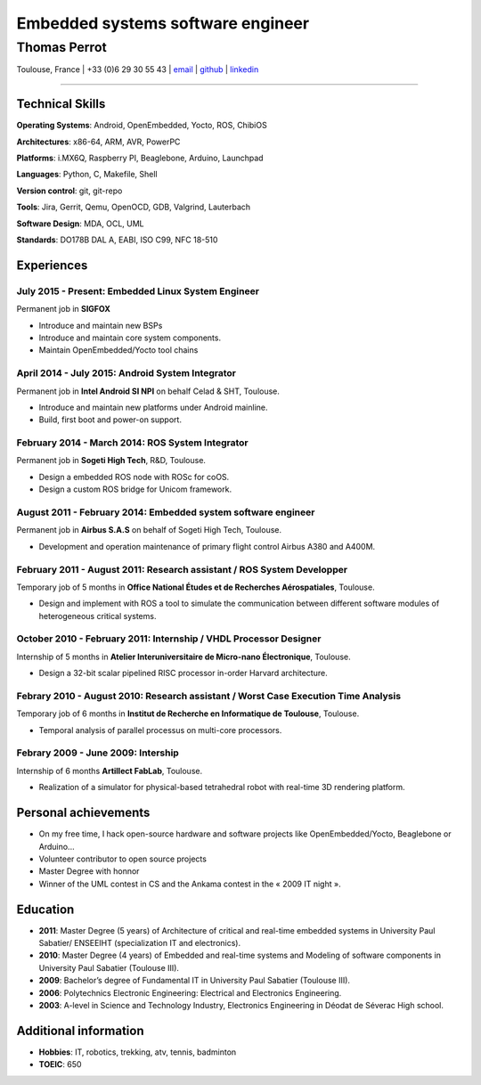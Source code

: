 ..
.. -*- coding: utf-8; tab-width: 4; c-basic-offset: 4; indent-tabs-mode: nil -*-

==================================
Embedded systems software engineer
==================================

-------------
Thomas Perrot
-------------

Toulouse, France | +33 (0)6 29 30 55 43 | `email <thomas.perrot@tupi.fr>`_ | `github <https://github.com/tprrt/>`_ | `linkedin <http://fr.linkedin.com/pub/thomas-perrot/37/436/876>`_ 

----

Technical Skills
----------------

**Operating Systems**: Android, OpenEmbedded, Yocto, ROS, ChibiOS

**Architectures**: x86-64, ARM, AVR, PowerPC

**Platforms**: i.MX6Q, Raspberry PI, Beaglebone, Arduino, Launchpad

**Languages**: Python, C, Makefile, Shell

**Version control**: git, git-repo

**Tools**: Jira, Gerrit, Qemu, OpenOCD, GDB, Valgrind, Lauterbach

**Software Design**: MDA, OCL, UML

**Standards**: DO178B DAL A, EABI, ISO C99, NFC 18-510

Experiences
-----------

July 2015 - Present: Embedded Linux System Engineer
...................................................
Permanent job in **SIGFOX**

- Introduce and maintain new BSPs
- Introduce and maintain core system components.
- Maintain OpenEmbedded/Yocto tool chains

April 2014 - July 2015: Android System Integrator
.................................................
Permanent job in **Intel Android SI NPI** on behalf Celad & SHT, Toulouse.

- Introduce and maintain new platforms under Android mainline.
- Build, first boot and power-on support.

February 2014 - March 2014: ROS System Integrator
.................................................
Permanent job in **Sogeti High Tech**, R&D, Toulouse.

- Design a embedded ROS node with ROSc for coOS.
- Design a custom ROS bridge for Unicom framework.

August 2011 - February 2014: Embedded system software engineer
..............................................................
Permanent job in **Airbus S.A.S** on behalf of Sogeti High Tech, Toulouse.

- Development and operation maintenance of primary flight control Airbus A380 and A400M.

February 2011 - August 2011: Research assistant / ROS System Developper
.......................................................................
Temporary job of 5 months in **Office National Études et de Recherches Aérospatiales**, Toulouse.

- Design and implement with ROS a tool to simulate the communication between different software modules of heterogeneous critical systems.

October 2010 - February 2011: Internship / VHDL Processor Designer
..................................................................
Internship of 5 months in **Atelier Interuniversitaire de Micro-nano Électronique**, Toulouse.

- Design a 32-bit scalar pipelined RISC processor in-order Harvard architecture.

Febrary 2010 - August 2010: Research assistant / Worst Case Execution Time Analysis
...................................................................................
Temporary job of 6 months in **Institut de Recherche en Informatique de Toulouse**, Toulouse.

- Temporal analysis of parallel processus on multi-core processors.

Febrary 2009 - June 2009: Intership
...................................
Internship of 6 months **Artillect FabLab**, Toulouse.

- Realization of a simulator for physical-based tetrahedral robot with real-time 3D rendering platform.

Personal achievements
---------------------

- On my free time, I hack open-source hardware and software projects like OpenEmbedded/Yocto, Beaglebone or Arduino...
- Volunteer contributor to open source projects
- Master Degree with honnor
- Winner of the UML contest in CS and the Ankama contest in the « 2009 IT night ».

Education
---------

- **2011**: Master Degree (5 years) of Architecture of critical and real-time embedded systems in University Paul Sabatier/ ENSEEIHT (specialization IT and electronics).

- **2010**: Master Degree (4 years) of Embedded and real-time systems and Modeling of software components in University Paul Sabatier (Toulouse III).

- **2009**: Bachelor’s degree of Fundamental IT in University Paul Sabatier (Toulouse III).

- **2006**: Polytechnics Electronic Engineering: Electrical and Electronics Engineering.

- **2003**: A-level in Science and Technology Industry, Electronics Engineering in Déodat de Séverac High school.

Additional information
----------------------

- **Hobbies**: IT, robotics, trekking, atv, tennis, badminton

- **TOEIC**: 650
